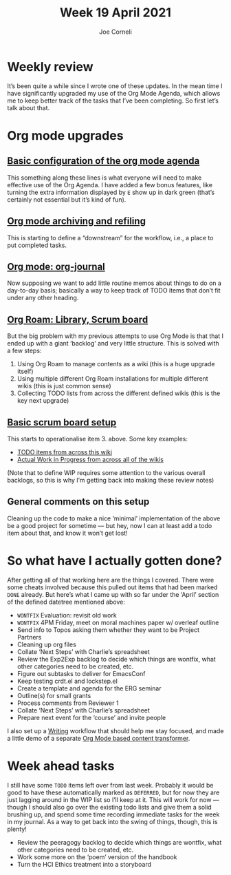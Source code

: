 #+TITLE: Week 19 April 2021
#+FIRN_UNDER: Updates
#+FIRN_LAYOUT: update
#+DATE_CREATED: <2021-04-20 Tues>
#+AUTHOR: Joe Corneli

* Weekly review

It’s been quite a while since I wrote one of these updates.  In the
mean time I have significantly upgraded my use of the Org Mode Agenda,
which allows me to keep better track of the tasks that I’ve been
completing.  So first let’s talk about that.

* Org mode upgrades

** [[https://gist.github.com/holtzermann17/1c5b333a905b312f21da66db246159a6#org-mode-org-agenda][Basic configuration of the org mode agenda]]

This something along these lines is what everyone will need to make
effective use of the Org Agenda.  I have added a few bonus features,
like turning the extra information displayed by =E= show up in dark
green (that’s certainly not essential but it’s kind of fun).

** [[https://gist.github.com/holtzermann17/1c5b333a905b312f21da66db246159a6#org-mode-archiving-and-refiling][Org mode archiving and refiling]]

This is starting to define a “downstream” for the workflow, i.e., a
place to put completed tasks.

** [[https://gist.github.com/holtzermann17/1c5b333a905b312f21da66db246159a6#org-mode-org-journal][Org mode: org-journal]]

Now supposing we want to add little routine memos about things to do
on a day-to-day basis; basically a way to keep track of TODO items
that don’t fit under any other heading.

** [[https://gist.github.com/holtzermann17/1c5b333a905b312f21da66db246159a6#org-roam-library-scrum-board][Org Roam: Library, Scrum board]]

But the big problem with my previous attempts to use Org Mode is that
that I ended up with a giant ‘backlog’ and very little structure.  This is solved with a few steps:

1. Using Org Roam to manage contents as a wiki (this is a huge upgrade itself)
2. Using multiple different Org Roam installations for multiple different wikis (this is just common sense)
3. Collecting TODO lists from across the different defined wikis (this is the key next upgrade)

** [[https://gist.github.com/holtzermann17/1c5b333a905b312f21da66db246159a6#basic-scrum-board-setup][Basic scrum board setup]]
This starts to operationalise item 3. above.  Some key examples:

- [[https://gist.github.com/holtzermann17/1c5b333a905b312f21da66db246159a6#back-hyperreal-enterprises-roadmap][TODO items from across this wiki]] 
- [[https://gist.github.com/holtzermann17/1c5b333a905b312f21da66db246159a6#back-actual-wip][Actual Work in Progress from across all of the wikis]]

(Note that to define WIP requires some attention to the various
overall backlogs, so this is why I’m getting back into making these
review notes)

** General comments on this setup

Cleaning up the code to make a nice ‘minimal’ implementation of the
above be a good project for sometime — but hey, now I can at least add
a todo item about that, and know it won’t get lost!

* So what have I actually gotten done?

After getting all of that working here are the things I covered.
There were some cheats involved because this pulled out items that had
been marked =DONE= already.  But here’s what I came up with so far under
the ‘April’ section of the defined datetree mentioned above:

- =WONTFIX= Evaluation: revisit old work                               
- =WONTFIX= 4PM Friday, meet on moral machines paper w/ overleaf outline
- Send info to Topos asking them whether they want to be Project Partners 
- Cleaning up org files
- Collate ‘Next Steps’ with Charlie’s spreadsheet          
- Review the Exp2Exp backlog to decide which things are wontfix, what other categories need to be created, etc.
- Figure out subtasks to deliver for EmacsConf 
- Keep testing crdt.el and lockstep.el         
- Create a template and agenda for the ERG seminar
- Outline(s) for small grants                  
- Process comments from Reviewer 1
- Collate ‘Next Steps’ with Charlie’s spreadsheet
- Prepare next event for the ‘course’ and invite people

I also set up a [[file:Writing.org][Writing]] workflow that should help me stay focused, and made a little demo of a separate [[https://gist.github.com/holtzermann17/4bf00a023e9ba1d7fd38d02abd641b42][Org Mode based content transformer]].  

* Week ahead tasks

I still have some =TODO= items left over from last week.  Probably it
would be good to have these automatically marked as =DEFERRED=, but for
now they are just lagging around in the WIP list so I’ll keep at it.
This will work for now — though I should also go over the existing
todo lists and give them a solid brushing up, and spend some time
recording immediate tasks for the week in my journal.  As a way to get
back into the swing of things, though, this is plenty!

- Review the peeragogy backlog to decide which things are wontfix, what other categories need to be created, etc.
- Work some more on the ‘poem’ version of the handbook
- Turn the HCI Ethics treatment into a storyboard

